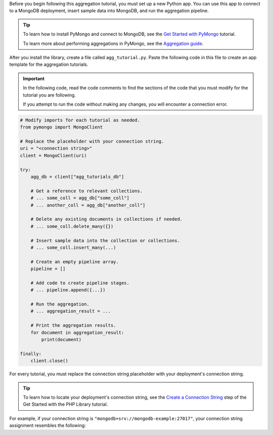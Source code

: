 Before you begin following this aggregation tutorial, you must set up a
new Python app. You can use this app to connect to a MongoDB
deployment, insert sample data into MongoDB, and run the aggregation
pipeline.

.. tip::

   To learn how to install PyMongo and connect to MongoDB,
   see the `Get Started with PyMongo
   <https://www.mongodb.com/docs/languages/python/pymongo-driver/current/get-started/>`__
   tutorial.

   To learn more about performing aggregations in PyMongo, see the
   `Aggregation guide
   <https://www.mongodb.com/docs/languages/python/pymongo-driver/current/aggregation/>`__.

After you install the library, create a file called
``agg_tutorial.py``. Paste the following code in this file to create an
app template for the aggregation tutorials.

.. important::

   In the following code, read the code comments to find the sections of
   the code that you must modify for the tutorial you are following.

   If you attempt to run the code without making any changes, you will
   encounter a connection error.

.. code-block:: python

   # Modify imports for each tutorial as needed.
   from pymongo import MongoClient
   
   # Replace the placeholder with your connection string.
   uri = "<connection string>"
   client = MongoClient(uri)
   
   try:
       agg_db = client["agg_tutorials_db"]
   
       # Get a reference to relevant collections.
       # ... some_coll = agg_db["some_coll"]
       # ... another_coll = agg_db["another_coll"]
   
       # Delete any existing documents in collections if needed.
       # ... some_coll.delete_many({})
   
       # Insert sample data into the collection or collections.
       # ... some_coll.insert_many(...)
   
       # Create an empty pipeline array.
       pipeline = []
   
       # Add code to create pipeline stages.
       # ... pipeline.append({...})
   
       # Run the aggregation.
       # ... aggregation_result = ...
   
       # Print the aggregation results.
       for document in aggregation_result:
           print(document)
   
   finally:
       client.close()

For every tutorial, you must replace the connection string placeholder with
your deployment's connection string.

.. tip::

   To learn how to locate your deployment's connection string, see the
   `Create a Connection String <https://www.mongodb.com/docs/php-library/current/get-started/#create-a-connection-string>`__
   step of the Get Started with the PHP Library tutorial.

For example, if your connection string is
``"mongodb+srv://mongodb-example:27017"``, your connection string assignment resembles
the following:

.. code-block:: php
   :copyable: false

   uri = "mongodb+srv://mongodb-example:27017"
